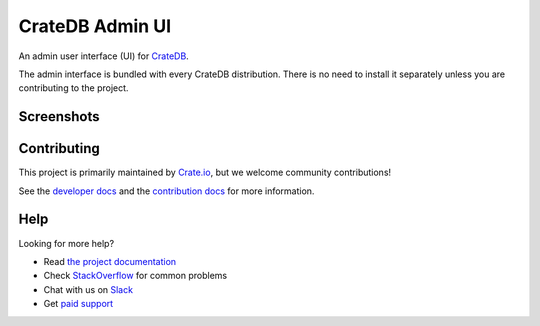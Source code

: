 ================
CrateDB Admin UI
================

An admin user interface (UI) for `CrateDB`_.

The admin interface is bundled with every CrateDB distribution. There is no need
to install it separately unless you are contributing to the project.

Screenshots
===========

.. image:: crate-admin.gif
    :alt: Screenshots of the CrateDB admin UI
    :target: http://play.crate.io/

Contributing
============

This project is primarily maintained by Crate.io_, but we welcome community
contributions!

See the `developer docs`_ and the `contribution docs`_ for more information.

Help
====

Looking for more help?

- Read `the project documentation`_
- Check `StackOverflow`_ for common problems
- Chat with us on `Slack`_
- Get `paid support`_

.. _Bower: http://bower.io
.. _contribution docs: CONTRIBUTING.rst
.. _Crate.io: http://crate.io/
.. _CrateDB: https://github.com/crate/crate
.. _developer docs: DEVELOP.rst
.. _paid support: https://crate.io/pricing/
.. _Slack: https://crate.io/docs/support/slackin/
.. _StackOverflow: https://stackoverflow.com/tags/crate
.. _the project documentation: https://crate.io/docs/connect/admin_ui/

